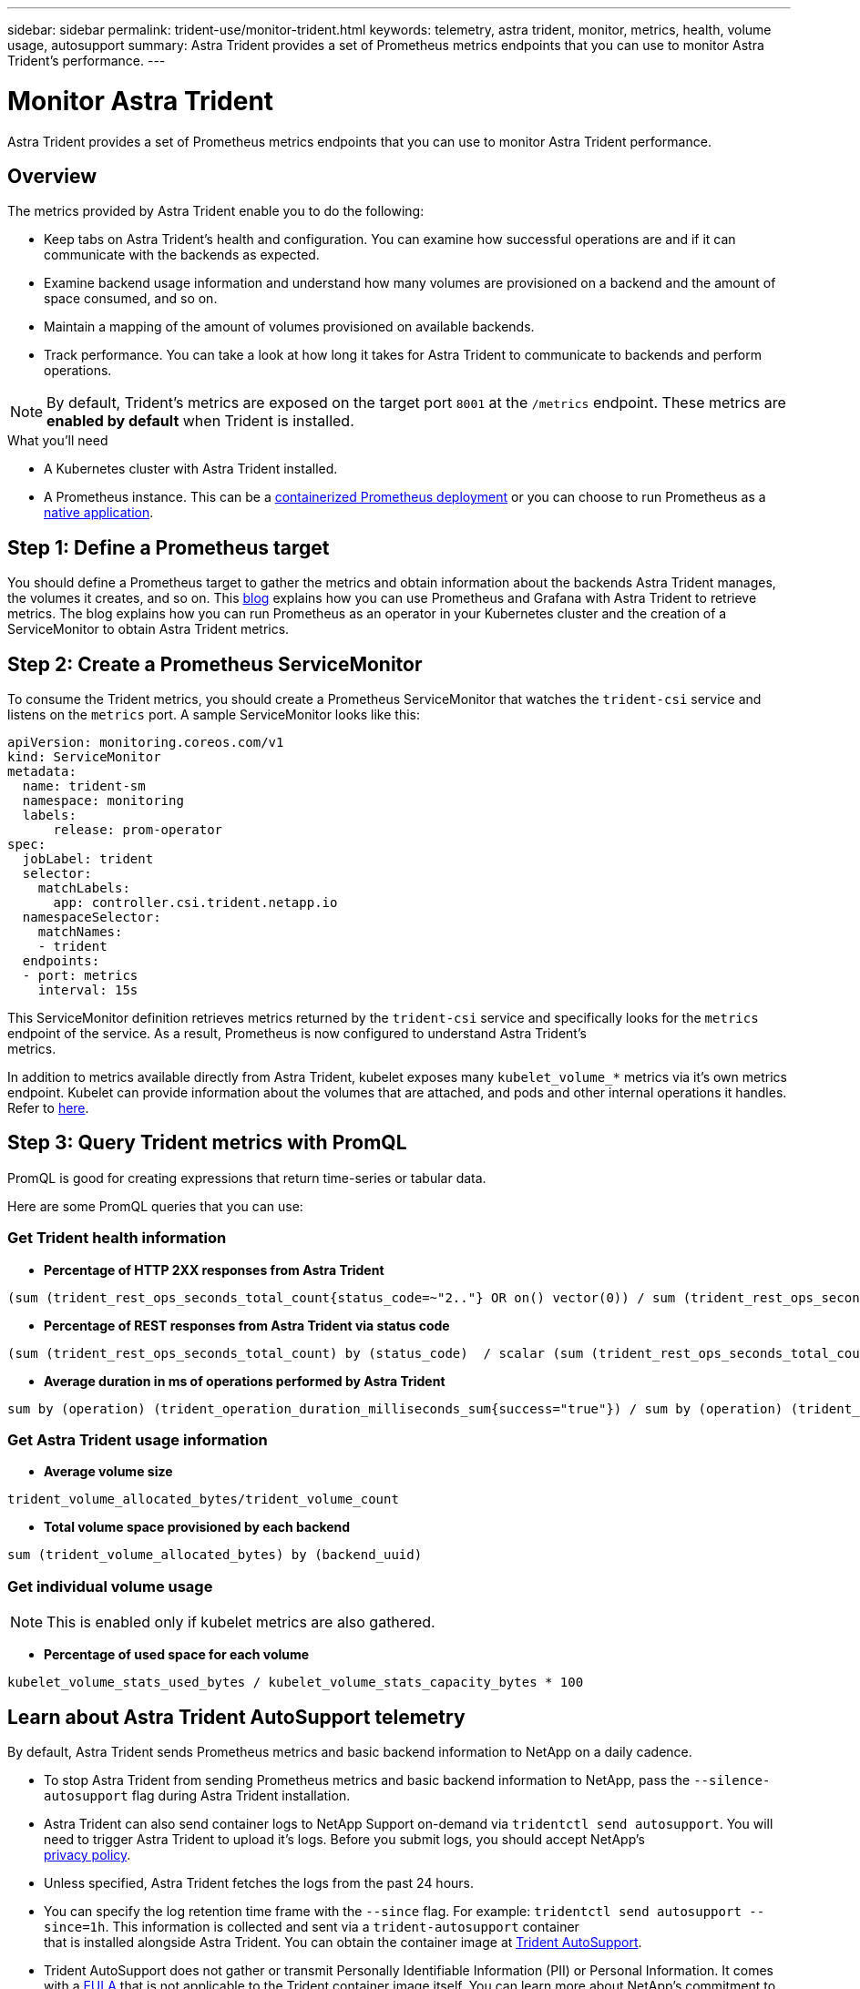 ---
sidebar: sidebar
permalink: trident-use/monitor-trident.html
keywords: telemetry, astra trident, monitor, metrics, health, volume usage, autosupport
summary: Astra Trident provides a set of Prometheus metrics endpoints that you can use to monitor Astra Trident's performance.
---

= Monitor Astra Trident
:hardbreaks:
:icons: font
:imagesdir: ../media/

[.lead]
Astra Trident provides a set of Prometheus metrics endpoints that you can use to monitor Astra Trident performance.

== Overview 
The metrics provided by Astra Trident enable you to do the following:

* Keep tabs on Astra Trident's health and configuration. You can examine how successful operations are and if it can communicate with the backends as expected.
* Examine backend usage information and understand how many volumes are provisioned on a backend and the amount of space consumed, and so on.
* Maintain a mapping of the amount of volumes provisioned on available backends.
* Track performance. You can take a look at how long it takes for Astra Trident to communicate to backends and perform operations.

NOTE: By default, Trident's metrics are exposed on the target port `8001` at the `/metrics` endpoint. These metrics are *enabled by default* when Trident is installed.

.What you'll need

* A Kubernetes cluster with Astra Trident installed.
* A Prometheus instance. This can be a https://github.com/prometheus-operator/prometheus-operator[containerized Prometheus deployment^] or you can choose to run Prometheus as a https://prometheus.io/download/[native application^].

== Step 1: Define a Prometheus target

You should define a Prometheus target to gather the metrics and obtain information about the backends Astra Trident manages, the volumes it creates, and so on. This https://netapp.io/2020/02/20/prometheus-and-trident/[blog^] explains how you can use Prometheus and Grafana with Astra Trident to retrieve metrics. The blog explains how you can run Prometheus as an operator in your Kubernetes cluster and the creation of a ServiceMonitor to obtain Astra Trident metrics.

== Step 2: Create a Prometheus ServiceMonitor

To consume the Trident metrics, you should create a Prometheus ServiceMonitor that watches the `trident-csi` service and listens on the `metrics` port. A sample ServiceMonitor looks like this:

----
apiVersion: monitoring.coreos.com/v1
kind: ServiceMonitor
metadata:
  name: trident-sm
  namespace: monitoring
  labels:
      release: prom-operator
spec:
  jobLabel: trident
  selector:
    matchLabels:
      app: controller.csi.trident.netapp.io
  namespaceSelector:
    matchNames:
    - trident
  endpoints:
  - port: metrics
    interval: 15s
----

This ServiceMonitor definition retrieves metrics returned by the `trident-csi` service and specifically looks for the `metrics` endpoint of the service. As a result, Prometheus is now configured to understand Astra Trident's
metrics.

In addition to metrics available directly from Astra Trident, kubelet exposes many `kubelet_volume_*` metrics via it's own metrics endpoint. Kubelet can provide information about the volumes that are attached, and pods and other internal operations it handles. Refer to https://kubernetes.io/docs/concepts/cluster-administration/monitoring/[here^].

== Step 3: Query Trident metrics with PromQL

PromQL is good for creating expressions that return time-series or tabular data.

Here are some PromQL queries that you can use:

=== Get Trident health information

* **Percentage of HTTP 2XX responses from Astra Trident**

----
(sum (trident_rest_ops_seconds_total_count{status_code=~"2.."} OR on() vector(0)) / sum (trident_rest_ops_seconds_total_count)) * 100
----
* **Percentage of REST responses from Astra Trident via status code**

----
(sum (trident_rest_ops_seconds_total_count) by (status_code)  / scalar (sum (trident_rest_ops_seconds_total_count))) * 100
----
* **Average duration in ms of operations performed by Astra Trident**

----
sum by (operation) (trident_operation_duration_milliseconds_sum{success="true"}) / sum by (operation) (trident_operation_duration_milliseconds_count{success="true"})
----

=== Get Astra Trident usage information

* **Average volume size**

----
trident_volume_allocated_bytes/trident_volume_count
----
* **Total volume space provisioned by each backend**

----
sum (trident_volume_allocated_bytes) by (backend_uuid)
----

=== Get individual volume usage

NOTE: This is enabled only if kubelet metrics are also gathered.

* **Percentage of used space for each volume**

----
kubelet_volume_stats_used_bytes / kubelet_volume_stats_capacity_bytes * 100
----

== Learn about Astra Trident AutoSupport telemetry

By default, Astra Trident sends Prometheus metrics and basic backend information to NetApp on a daily cadence.

* To stop Astra Trident from sending Prometheus metrics and basic backend information to NetApp, pass the `--silence-autosupport` flag during Astra Trident installation.
* Astra Trident can also send container logs to NetApp Support on-demand via `tridentctl send autosupport`. You will need to trigger Astra Trident to upload it's logs. Before you submit logs, you should accept NetApp's
https://www.netapp.com/company/legal/privacy-policy/[privacy policy^].
* Unless specified, Astra Trident fetches the logs from the past 24 hours.
* You can specify the log retention time frame with the `--since` flag. For example: `tridentctl send autosupport --since=1h`. This information is collected and sent via a `trident-autosupport` container
that is installed alongside Astra Trident. You can obtain the container image at https://hub.docker.com/r/netapp/trident-autosupport[Trident AutoSupport^].
* Trident AutoSupport does not gather or transmit Personally Identifiable Information (PII) or Personal Information. It comes with a https://www.netapp.com/us/media/enduser-license-agreement-worldwide.pdf[EULA^] that is not applicable to the Trident container image itself. You can learn more about NetApp's commitment to data security and trust https://www.netapp.com/us/company/trust-center/index.aspx[here^].

An example payload sent by Astra Trident looks like this:

----
---
items:
- backendUUID: ff3852e1-18a5-4df4-b2d3-f59f829627ed
  protocol: file
  config:
    version: 1
    storageDriverName: ontap-nas
    debug: false
    debugTraceFlags:
    disableDelete: false
    serialNumbers:
    - nwkvzfanek_SN
    limitVolumeSize: ''
  state: online
  online: true

----

* The AutoSupport messages are sent to NetApp's AutoSupport endpoint. If you are using a private registry to store container images, you can use the `--image-registry` flag.
* You can also configure proxy URLs by generating the installation YAML files. This can be done by using `tridentctl install --generate-custom-yaml` to create the YAML files and adding the `--proxy-url` argument for the `trident-autosupport` container in `trident-deployment.yaml`.

== Disable Astra Trident metrics

To **disable** metrics from being reported, you should generate custom YAMLs (using the `--generate-custom-yaml` flag) and edit them to remove the `--metrics` flag from being invoked for the `trident-main`
container.
